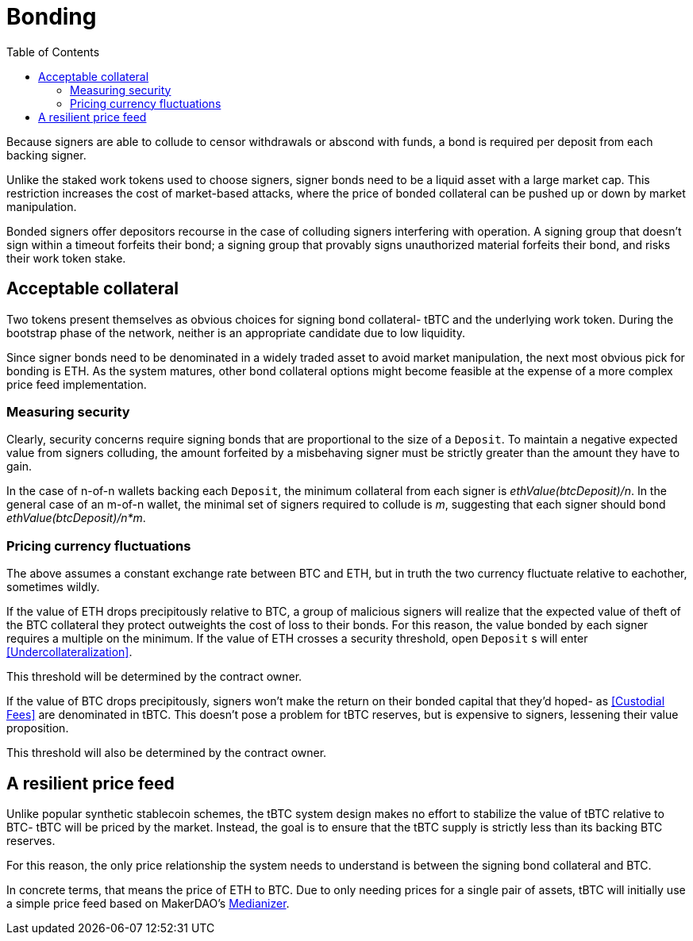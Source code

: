 :toc: macro

= Bonding

ifndef::tbtc[toc::[]]

Because signers are able to collude to censor withdrawals or abscond with funds,
a bond is required per deposit from each backing signer.

Unlike the staked work tokens used to choose signers, signer bonds need to be a
liquid asset with a large market cap. This restriction increases the cost of
market-based attacks, where the price of bonded collateral can be pushed up or
down by market manipulation.

Bonded signers offer depositors recourse in the case of colluding signers
interfering with operation. A signing group that doesn't sign within a timeout
forfeits their bond; a signing group that provably signs unauthorized material
forfeits their bond, and risks their work token stake.

== Acceptable collateral

Two tokens present themselves as obvious choices for signing bond collateral-
tBTC and the underlying work token. During the bootstrap phase of the network,
neither is an appropriate candidate due to low liquidity.

Since signer bonds need to be denominated in a widely traded asset to avoid
market manipulation, the next most obvious pick for bonding is ETH. As the
system matures, other bond collateral options might become feasible at the
expense of a more complex price feed implementation.

=== Measuring security

Clearly, security concerns require signing bonds that are proportional to the
size of a `Deposit`. To maintain a negative expected value from signers
colluding, the amount forfeited by a misbehaving signer must be strictly greater
than the amount they have to gain.

In the case of n-of-n wallets backing each `Deposit`, the minimum collateral
from each signer is _ethValue(btcDeposit)/n_. In the general case of an m-of-n
wallet, the minimal set of signers required to collude is _m_, suggesting that
each signer should bond _ethValue(btcDeposit)/n*m_.

=== Pricing currency fluctuations

The above assumes a constant exchange rate between BTC and ETH, but in truth
the two currency fluctuate relative to eachother, sometimes wildly.

If the value of ETH drops precipitously relative to BTC, a group of malicious
signers will realize that the expected value of theft of the BTC collateral
they protect outweights the cost of loss to their bonds. For this reason, the
value bonded by each signer requires a multiple on the minimum. If the value
of ETH crosses a security threshold, open `Deposit` s will enter
<<Undercollateralization>>.

// TODO insert a little historical analysis for a decent starting number

This threshold will be determined by the contract owner.

If the value of BTC drops precipitously, signers won't make the return on their
bonded capital that they'd hoped- as <<Custodial Fees>> are denominated in tBTC.
This doesn't pose a problem for tBTC reserves, but is expensive to signers,
lessening their value proposition.

// TODO insert a little historical analysis for a decent starting number

This threshold will also be determined by the contract owner.

== A resilient price feed

Unlike popular synthetic stablecoin schemes, the tBTC system design makes no
effort to stabilize the value of tBTC relative to BTC- tBTC will be priced by
the market. Instead, the goal is to ensure that the tBTC supply is strictly
less than its backing BTC reserves.

For this reason, the only price relationship the system needs to understand is
between the signing bond collateral and BTC.

In concrete terms, that means the price of ETH to BTC. Due to only needing
prices for a single pair of assets, tBTC will initially use a simple price feed
based on MakerDAO's https://developer.makerdao.com/feeds/[Medianizer].
